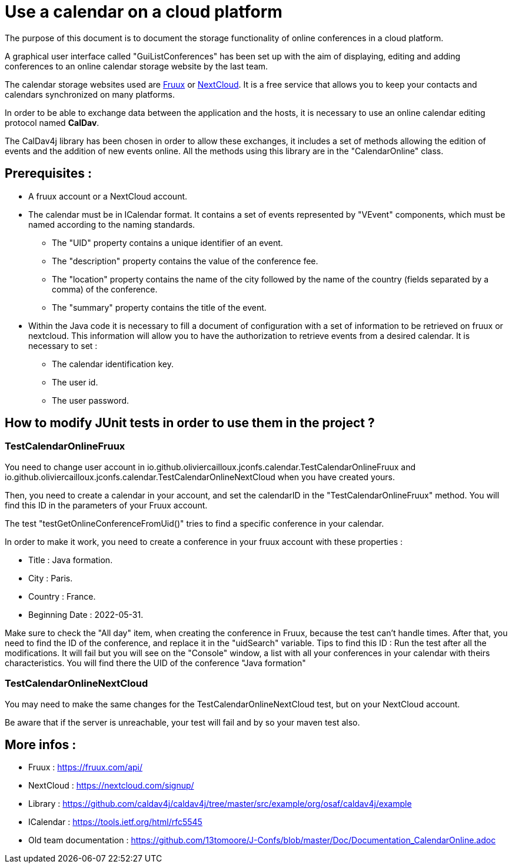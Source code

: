 = Use a calendar on a cloud platform


The purpose of this document is to document the storage functionality of online conferences in a cloud platform.


A graphical user interface called "GuiListConferences" has been set up with the aim of displaying, editing and adding conferences to an online calendar storage website by the last team.


The calendar storage websites used are https://fruux.com/[Fruux^] or https://nextcloud.com/[NextCloud^]. It is a free service that allows you to keep your contacts and calendars synchronized on many platforms.


In order to be able to exchange data between the application and the hosts, it is necessary to use an online calendar editing protocol named *CalDav*.


The CalDav4j library has been chosen in order to allow these exchanges, it includes a set of methods allowing the edition of events and the addition of new events online. All the methods using this library are in the "CalendarOnline" class.

== Prerequisites :

	* A fruux account or a NextCloud account.
	* The calendar must be in ICalendar format. It contains a set of events represented by "VEvent" components, which must be named according to the naming standards.
- The "UID" property contains a unique identifier of an event.
- The "description" property contains the value of the conference fee.
- The "location" property contains the name of the city followed by the name of the country (fields separated by a comma) of the conference.
- The "summary" property contains the title of the event.

	* Within the Java code it is necessary to fill a document of configuration with a set of information to be retrieved on fruux or nextcloud. This information will allow you to have the authorization to retrieve events from a desired calendar. It is necessary to set :
- The calendar identification key.
- The user id.
- The user password.

== How to modify JUnit tests in order to use them in the project ?

=== TestCalendarOnlineFruux

You need to change user account in io.github.oliviercailloux.jconfs.calendar.TestCalendarOnlineFruux and io.github.oliviercailloux.jconfs.calendar.TestCalendarOnlineNextCloud when you have created yours.

Then, you need to create a calendar in your account, and set the calendarID in the "TestCalendarOnlineFruux" method. You will find this ID in the parameters of your Fruux account.

The test "testGetOnlineConferenceFromUid()" tries to find a specific conference in your calendar.

In order to make it work, you need to create a conference in your fruux account with these properties :

* Title : Java formation.
* City : Paris.
* Country : France.
* Beginning Date : 2022-05-31.

Make sure to check the "All day" item, when creating the conference in Fruux, because the test can't handle times.   
After that, you need to find the ID of the conference, and replace it in the "uidSearch" variable. 
Tips to find this ID : Run the test after all the modifications. It will fail but you will see on the "Console" window, a list with all your conferences in your calendar with theirs characteristics.
You will find there the UID of the conference "Java formation"

=== TestCalendarOnlineNextCloud

You may need to make the same changes for the TestCalendarOnlineNextCloud test, but on your NextCloud account.
	

Be aware that if the server is unreachable, your test will fail and by so your maven test also.

 
== More infos :

- Fruux : https://fruux.com/api/
- NextCloud : https://nextcloud.com/signup/
- Library : https://github.com/caldav4j/caldav4j/tree/master/src/example/org/osaf/caldav4j/example
- ICalendar : https://tools.ietf.org/html/rfc5545
- Old team documentation : https://github.com/13tomoore/J-Confs/blob/master/Doc/Documentation_CalendarOnline.adoc

